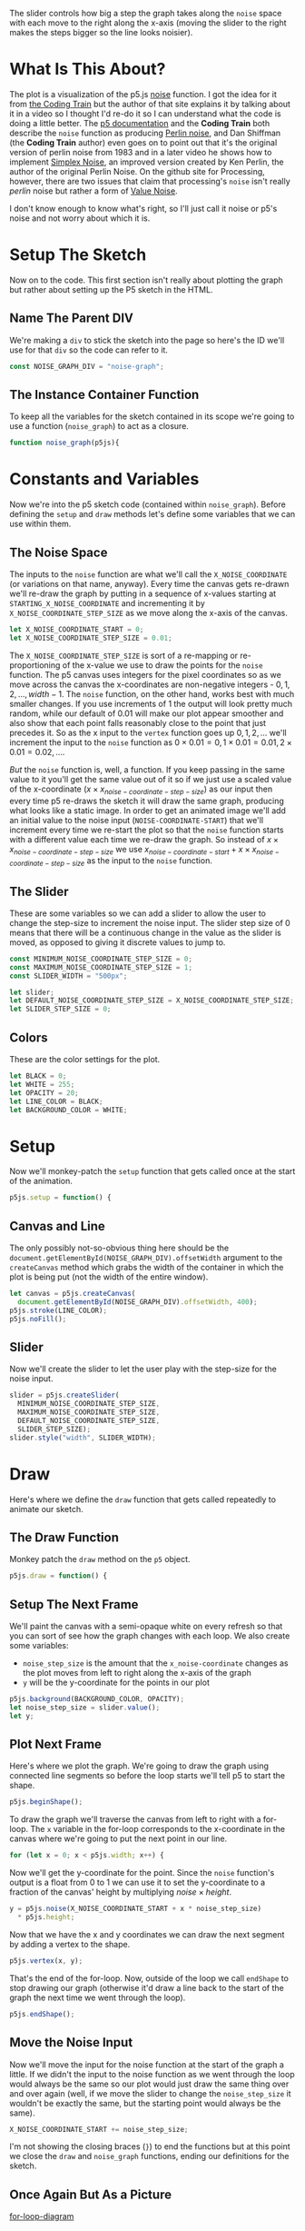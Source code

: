 #+BEGIN_COMMENT
.. title: Graphing P5 Noise
.. slug: graphing-p5-noise
.. date: 2023-04-24 11:47:11 UTC-07:00
.. tags: p5.js,noise,graphing
.. category: Noise
.. link:
.. description: Graphing the P5 noise function.
.. type: text
.. status:
.. updated:
.. template: p5.tmpl
.. has_math: true
#+END_COMMENT
#+OPTIONS: ^:{}
#+TOC: headlines 3

#+begin_src js :tangle ../files/posts/graphing-p5-noise/noise_graph.js :exports none
<<noise-graph-id>>

<<noise-graph-function>>
  <<perlin-noise-space-variables>>

  // set up the slider to change the step-size
  <<slider-variables>>

  // define some colors
  <<colors-and-opacity>>

  // create the canvas and the slider
  <<p5-setup>>
    <<setup-canvas>>

    <<setup-slider>>
  } // setup

  // draw the noise graph
  <<p5js-draw>>
  <<setup-the-next-frame>>

  // begin one graph plot
  <<plot-this-frame-begin>>

  <<plot-this-frame-for-loop>>

    <<plot-this-frame-y>>
    <<plot-this-frame-vertex>>
    <<plot-this-frame-x-update>>
  }
  <<plot-this-frame-end-shape>>
  // end one graph plot

  // move the input to the noise function over one step
  <<move-the-noise-input>>
  } // end draw
} // end noise_graph

<<create-the-noise-graph>>
#+end_src

#+begin_export html
  <script language="javascript" type="text/javascript" src='noise_graph.js'></script>

  <div id="noise-graph"></div>
#+end_export

The slider controls how big a step the graph takes along the ~noise~ space with each move to the right along the x-axis (moving the slider to the right makes the steps bigger so the line looks noisier). 

* What Is This About?

The plot is a visualization of the p5.js [[https://p5js.org/reference/#/p5/noise][noise]] function. I got the idea for it from [[https://thecodingtrain.com/tracks/the-nature-of-code-2/noc/perlin/graphing-1d-perlin-noise][the Coding Train]] but the author of that site explains it by talking about it in a video so I thought I'd re-do it so I can understand what the code is doing a little better. The [[https://p5js.org/reference/#/p5/noise][p5 documentation]] and the *Coding Train* both describe the ~noise~ function as producing [[https://en.wikipedia.org/w/index.php?title=Perlin_noise&oldid=1148235423][Perlin noise]], and Dan Shiffman (the *Coding Train* author) even goes on to point out that it's the original version of perlin noise from 1983 and in a later video he shows how to implement [[https://en.wikipedia.org/w/index.php?title=Simplex_noise&oldid=1103667712][Simplex Noise]], an improved version created by Ken Perlin, the author of the original Perlin Noise. On the github site for Processing, however, there are two issues that claim that processing's ~noise~ isn't really /perlin/ noise but rather a form of [[https://en.wikipedia.org/w/index.php?title=Value_noise&oldid=1024311499][Value Noise]]. 

I don't know enough to know what's right, so I'll just call it noise or p5's noise and not worry about which it is.

* Setup The Sketch
Now on to the code. This first section isn't really about plotting the graph but rather about setting up the P5 sketch in the HTML.
** Name The Parent DIV
We're making a ~div~ to stick the sketch into the page so here's the ID we'll use for that ~div~ so the code can refer to it.

#+begin_src js :exports code :noweb-ref noise-graph-id
const NOISE_GRAPH_DIV = "noise-graph";
#+end_src
** The Instance Container Function
To keep all the variables for the sketch contained in its scope we're going to use a function (~noise_graph~) to act as a closure.

#+begin_src js :exports code :noweb-ref noise-graph-function
function noise_graph(p5js){
#+end_src
* Constants and Variables
Now we're into the p5 sketch code (contained within ~noise_graph~). Before defining the ~setup~ and ~draw~ methods let's define some variables that we can use within them.

** The Noise Space
The inputs to the ~noise~ function are what we'll call the ~X_NOISE_COORDINATE~ (or variations on that name, anyway). Every time the canvas gets re-drawn we'll re-draw the graph by putting in a sequence of x-values starting at ~STARTING_X_NOISE_COORDINATE~ and incrementing it by ~X_NOISE_COORDINATE_STEP_SIZE~ as we move along the x-axis of the canvas.

#+begin_src js :noweb-ref perlin-noise-space-variables :exports code
let X_NOISE_COORDINATE_START = 0;
let X_NOISE_COORDINATE_STEP_SIZE = 0.01;
#+end_src

The ~X_NOISE_COORDINATE_STEP_SIZE~ is sort of a re-mapping or re-proportioning of the x-value we use to draw the points for the ~noise~ function. The p5 canvas uses integers for the pixel coordinates so as we move across the canvas the x-coordinates are non-negative integers - $0, 1, 2, \ldots, width - 1$. The ~noise~ function, on the other hand, works best with much smaller changes. If you use increments of 1 the output will look pretty much random, while our default of 0.01 will make our plot appear smoother and also show that each point falls reasonably close to the point that just precedes it. So as the x input to the ~vertex~ function goes up $0, 1, 2, \ldots$ we'll increment the input to the ~noise~ function as $0 \times 0.01 = 0, 1 \times 0.01 = 0.01, 2 \times 0.01 = 0.02, \ldots$.

/But/ the ~noise~ function is, well, a function. If you keep passing in the same value to it you'll get the same value out of it so if we just use a scaled value of the x-coordinate ($x \times x_{noise-coordinate-step-size}$) as our input then every time p5 re-draws the sketch it will draw the same graph, producing what looks like a static image. In order to get an animated image  we'll add an initial value to the noise input (~NOISE-COORDINATE-START~) that we'll increment every time we re-start the plot so that the ~noise~ function starts with a different value each time we re-draw the graph. So instead of $x \times x_{noise-coordinate-step-size}$ we use $x_{noise-coordinate-start} + x \times x_{noise-coordinate-step-size}$ as the input to the ~noise~ function.
** The Slider
These are some variables so we can add a slider to allow the user to change the step-size to increment the noise input. The slider step size of 0 means that there will be a continuous change in the value as the slider is moved, as opposed to giving it discrete values to jump to.

#+begin_src js :noweb-ref slider-variables :exports code
const MINIMUM_NOISE_COORDINATE_STEP_SIZE = 0;
const MAXIMUM_NOISE_COORDINATE_STEP_SIZE = 1;
const SLIDER_WIDTH = "500px";

let slider;
let DEFAULT_NOISE_COORDINATE_STEP_SIZE = X_NOISE_COORDINATE_STEP_SIZE;
let SLIDER_STEP_SIZE = 0;
#+end_src
** Colors
These are the color settings for the plot.

#+begin_src js :exports code :noweb-ref colors-and-opacity
let BLACK = 0;
let WHITE = 255;
let OPACITY = 20;
let LINE_COLOR = BLACK;
let BACKGROUND_COLOR = WHITE;
#+end_src
* Setup
Now we'll monkey-patch the ~setup~ function that gets called once at the start of the animation.

#+begin_src js :exports code :noweb-ref p5-setup
p5js.setup = function() {
#+end_src
** Canvas and Line
The only possibly not-so-obvious thing here should be the ~document.getElementById(NOISE_GRAPH_DIV).offsetWidth~ argument to the ~createCanvas~ method which grabs the width of the container in which the plot is being put (not the width of the entire window).

#+begin_src js :exports code :noweb-ref setup-canvas
let canvas = p5js.createCanvas(
  document.getElementById(NOISE_GRAPH_DIV).offsetWidth, 400);
p5js.stroke(LINE_COLOR);
p5js.noFill();
#+end_src
** Slider
Now we'll create the slider to let the user play with the step-size for the noise input.

#+begin_src js :exports code :noweb-ref setup-slider
slider = p5js.createSlider(
  MINIMUM_NOISE_COORDINATE_STEP_SIZE,
  MAXIMUM_NOISE_COORDINATE_STEP_SIZE,
  DEFAULT_NOISE_COORDINATE_STEP_SIZE,
  SLIDER_STEP_SIZE);
slider.style("width", SLIDER_WIDTH);
#+end_src
* Draw
Here's where we define the ~draw~ function that gets called repeatedly to animate our sketch.
** The Draw Function
Monkey patch the ~draw~ method on the ~p5~ object.

#+begin_src js :exports code :noweb-ref p5js-draw
p5js.draw = function() {
#+end_src
** Setup The Next Frame
We'll paint the canvas with a semi-opaque white on every refresh so that you can sort of see how the graph changes with each loop. We also create some variables:

 - ~noise_step_size~ is the amount that the ~x_noise-coordinate~ changes as the plot moves from left to right along the x-axis of the graph
 - ~y~ will be the y-coordinate for the points in our plot

#+begin_src js :exports code :noweb-ref setup-the-next-frame
p5js.background(BACKGROUND_COLOR, OPACITY);
let noise_step_size = slider.value();
let y;
#+end_src
** Plot Next Frame
Here's where we plot the graph. We're going to draw the graph using connected line segments so before the loop starts we'll tell p5 to start the shape.

#+begin_src js :exports code :noweb-ref plot-this-frame-begin
p5js.beginShape();
#+end_src

To draw the graph we'll traverse the canvas from left to right with a for-loop. The ~x~ variable in the for-loop corresponds to the x-coordinate in the canvas where we're going to put the next point in our line.

#+begin_src js :exports code :noweb-ref plot-this-frame-for-loop
for (let x = 0; x < p5js.width; x++) {
#+end_src

Now we'll get the y-coordinate for the point. Since the ~noise~ function's output is a float from 0 to 1 we can use it to set the y-coordinate to a fraction of the canvas' height by multiplying $noise \times height$.

#+begin_src js :exports code :noweb-ref plot-this-frame-y
y = p5js.noise(X_NOISE_COORDINATE_START + x * noise_step_size)
  ,* p5js.height;
#+end_src

Now that we have the x and y coordinates we can draw the next segment by adding a vertex to the shape.

#+begin_src js :exports code :noweb-ref plot-this-frame-vertex
p5js.vertex(x, y);
#+end_src

That's the end of the for-loop. Now, outside of the loop we call ~endShape~ to stop drawing our graph (otherwise it'd draw a line back to the start of the graph the next time we went through the loop).
#+begin_src js :exports code :noweb-ref plot-this-frame-end-shape
p5js.endShape();
#+end_src
** Move the Noise Input
Now we'll move the input for the noise function at the start of the graph a little. If we didn't the input to the noise function as we went through the loop would always be the same so our plot would just draw the same thing over and over again (well, if we move the slider to change the ~noise_step_size~ it wouldn't be exactly the same, but the starting point would always be the same).
#+begin_src js :exports code :noweb-ref move-the-noise-input
X_NOISE_COORDINATE_START += noise_step_size;
#+end_src

I'm not showing the closing braces (~}~) to end the functions but at this point we close the ~draw~ and ~noise_graph~ functions, ending our definitions for the sketch.
** Once Again But As a Picture

[[img-url:noise-for-loop-1250.webp][for-loop-diagram]]

* Make The Sketch Object
Next we pass our sketch definition to ~p5~ to build it and attach it to our HTML div.
#+begin_src js :exports code :noweb-ref create-the-noise-graph
new p5(noise_graph, NOISE_GRAPH_DIV);
#+end_src
* And That's It, Then
At this point we should have a graph that helps to visualize how the ~noise~ function changes over one-dimension. Noise to the aside, it's also a useful template for plotting any kind of graph, you'd just have to change the setting of the ~y~ value to whatever other function you want to visualize.
* Sources
P5 Reference:
- reference | noise() [Internet]. [cited 2023 Apr 25]. Available from: https://p5js.org/reference/#/p5/noise
- reference | beginShape() [Internet]. [cited 2023 Apr 25]. Available from: https://p5js.org/reference/#/p5/beginShape
- reference | vertex() [Internet]. [cited 2023 Apr 25]. Available from: https://p5js.org/reference/#/p5/vertex
- reference | createSlider() [Internet]. [cited 2023 Apr 25]. Available from: https://p5js.org/reference/#/p5/createSlider

Wikipedia on Noise:
 - Perlin noise. In: Wikipedia [Internet]. 2023 [cited 2023 Apr 24]. Available from: https://en.wikipedia.org/w/index.php?title=Perlin_noise&oldid=1148235423
 - Simplex noise. In: Wikipedia [Internet]. 2022 [cited 2023 Apr 26]. Available from: https://en.wikipedia.org/w/index.php?title=Simplex_noise&oldid=1103667712
 - Value noise. In: Wikipedia [Internet]. 2021 [cited 2023 Apr 26]. Available from: https://en.wikipedia.org/w/index.php?title=Value_noise&oldid=1024311499

The original javascript came from Daniel Shiffman's Coding Train:

 - I.4: Graphing 1D Perlin Noise [Internet]. [cited 2023 Apr 24]. Available from: https://thecodingtrain.com/tracks/the-nature-of-code-2/noc/perlin/graphing-1d-perlin-noise

 Bugs on the (now deprecated) github processing *Issues* page pointing out that ~noise~ isn't really /perlin/ noise:

 - Real Perlin noise would be nice · Issue #2549 · processing/processing · GitHub [Internet]. [cited 2023 Apr 24]. Available from: https://github.com/processing/processing/issues/2549
 -  Documentation for noise() · Issue #2550 · processing/processing [Internet]. GitHub. [cited 2023 Apr 24]. Available from: https://github.com/processing/processing/issues/2550
